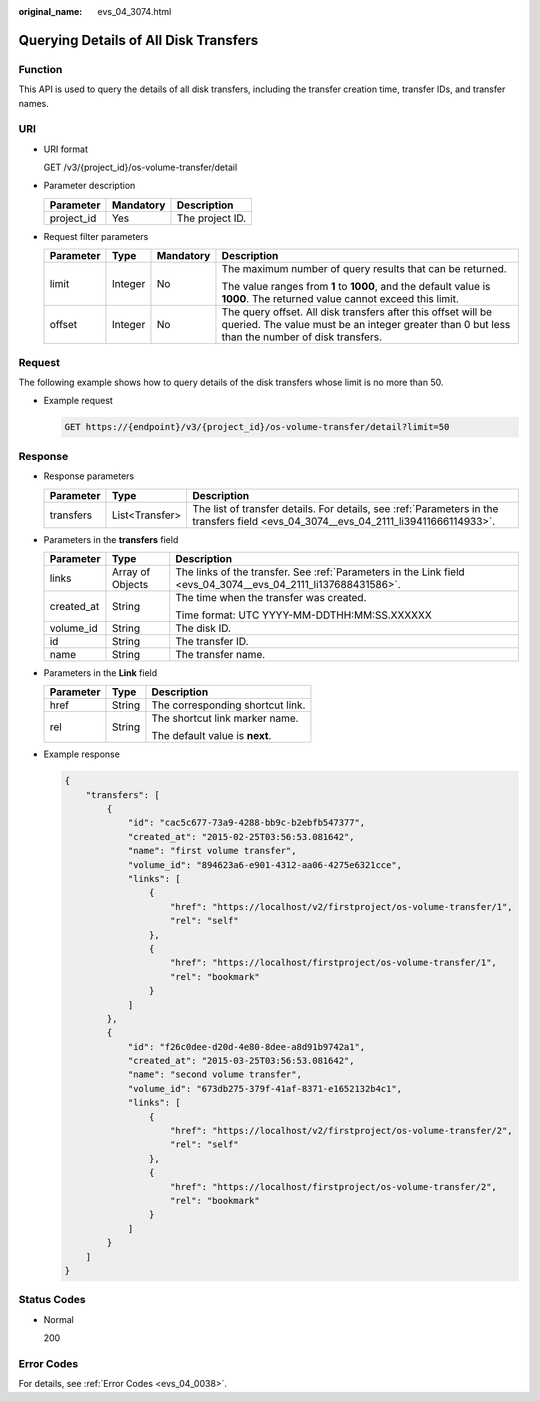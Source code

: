 :original_name: evs_04_3074.html

.. _evs_04_3074:

Querying Details of All Disk Transfers
======================================

Function
--------

This API is used to query the details of all disk transfers, including the transfer creation time, transfer IDs, and transfer names.

URI
---

-  URI format

   GET /v3/{project_id}/os-volume-transfer/detail

-  Parameter description

   ========== ========= ===============
   Parameter  Mandatory Description
   ========== ========= ===============
   project_id Yes       The project ID.
   ========== ========= ===============

-  Request filter parameters

   +-----------------+-----------------+-----------------+-----------------------------------------------------------------------------------------------------------------------------------------------------------------+
   | Parameter       | Type            | Mandatory       | Description                                                                                                                                                     |
   +=================+=================+=================+=================================================================================================================================================================+
   | limit           | Integer         | No              | The maximum number of query results that can be returned.                                                                                                       |
   |                 |                 |                 |                                                                                                                                                                 |
   |                 |                 |                 | The value ranges from **1** to **1000**, and the default value is **1000**. The returned value cannot exceed this limit.                                        |
   +-----------------+-----------------+-----------------+-----------------------------------------------------------------------------------------------------------------------------------------------------------------+
   | offset          | Integer         | No              | The query offset. All disk transfers after this offset will be queried. The value must be an integer greater than 0 but less than the number of disk transfers. |
   +-----------------+-----------------+-----------------+-----------------------------------------------------------------------------------------------------------------------------------------------------------------+

Request
-------

The following example shows how to query details of the disk transfers whose limit is no more than 50.

-  Example request

   .. code-block:: text

      GET https://{endpoint}/v3/{project_id}/os-volume-transfer/detail?limit=50

Response
--------

-  Response parameters

   +-----------+----------------+--------------------------------------------------------------------------------------------------------------------------------------+
   | Parameter | Type           | Description                                                                                                                          |
   +===========+================+======================================================================================================================================+
   | transfers | List<Transfer> | The list of transfer details. For details, see :ref:`Parameters in the transfers field <evs_04_3074__evs_04_2111_li39411666114933>`. |
   +-----------+----------------+--------------------------------------------------------------------------------------------------------------------------------------+

-  .. _evs_04_3074__evs_04_2111_li39411666114933:

   Parameters in the **transfers** field

   +-----------------------+-----------------------+---------------------------------------------------------------------------------------------------------------+
   | Parameter             | Type                  | Description                                                                                                   |
   +=======================+=======================+===============================================================================================================+
   | links                 | Array of Objects      | The links of the transfer. See :ref:`Parameters in the Link field <evs_04_3074__evs_04_2111_li137688431586>`. |
   +-----------------------+-----------------------+---------------------------------------------------------------------------------------------------------------+
   | created_at            | String                | The time when the transfer was created.                                                                       |
   |                       |                       |                                                                                                               |
   |                       |                       | Time format: UTC YYYY-MM-DDTHH:MM:SS.XXXXXX                                                                   |
   +-----------------------+-----------------------+---------------------------------------------------------------------------------------------------------------+
   | volume_id             | String                | The disk ID.                                                                                                  |
   +-----------------------+-----------------------+---------------------------------------------------------------------------------------------------------------+
   | id                    | String                | The transfer ID.                                                                                              |
   +-----------------------+-----------------------+---------------------------------------------------------------------------------------------------------------+
   | name                  | String                | The transfer name.                                                                                            |
   +-----------------------+-----------------------+---------------------------------------------------------------------------------------------------------------+

-  .. _evs_04_3074__evs_04_2111_li137688431586:

   Parameters in the **Link** field

   +-----------------------+-----------------------+----------------------------------+
   | Parameter             | Type                  | Description                      |
   +=======================+=======================+==================================+
   | href                  | String                | The corresponding shortcut link. |
   +-----------------------+-----------------------+----------------------------------+
   | rel                   | String                | The shortcut link marker name.   |
   |                       |                       |                                  |
   |                       |                       | The default value is **next**.   |
   +-----------------------+-----------------------+----------------------------------+

-  Example response

   .. code-block::

      {
          "transfers": [
              {
                  "id": "cac5c677-73a9-4288-bb9c-b2ebfb547377",
                  "created_at": "2015-02-25T03:56:53.081642",
                  "name": "first volume transfer",
                  "volume_id": "894623a6-e901-4312-aa06-4275e6321cce",
                  "links": [
                      {
                          "href": "https://localhost/v2/firstproject/os-volume-transfer/1",
                          "rel": "self"
                      },
                      {
                          "href": "https://localhost/firstproject/os-volume-transfer/1",
                          "rel": "bookmark"
                      }
                  ]
              },
              {
                  "id": "f26c0dee-d20d-4e80-8dee-a8d91b9742a1",
                  "created_at": "2015-03-25T03:56:53.081642",
                  "name": "second volume transfer",
                  "volume_id": "673db275-379f-41af-8371-e1652132b4c1",
                  "links": [
                      {
                          "href": "https://localhost/v2/firstproject/os-volume-transfer/2",
                          "rel": "self"
                      },
                      {
                          "href": "https://localhost/firstproject/os-volume-transfer/2",
                          "rel": "bookmark"
                      }
                  ]
              }
          ]
      }

Status Codes
------------

-  Normal

   200

Error Codes
-----------

For details, see :ref:`Error Codes <evs_04_0038>`.
